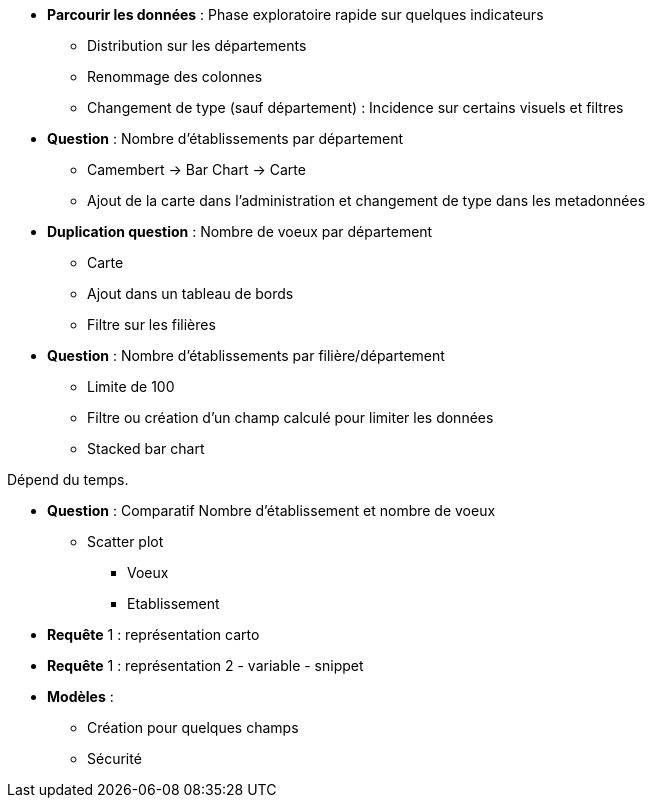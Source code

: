 
* *Parcourir les données* : Phase exploratoire rapide sur quelques indicateurs
** Distribution sur les départements
** Renommage des colonnes
** Changement de type (sauf département) : Incidence sur certains visuels et filtres

* *Question* : Nombre d'établissements par département
** Camembert -> Bar Chart -> Carte
** Ajout de la carte dans l'administration et changement de type dans les metadonnées

* *Duplication question* : Nombre de voeux par département
** Carte
** Ajout dans un tableau de bords
** Filtre sur les filières

* *Question* : Nombre d'établissements par filière/département
** Limite de 100
** Filtre ou création d'un champ calculé pour limiter les données
** Stacked bar chart

.Dépend du temps.
* *Question* : Comparatif Nombre d'établissement et nombre de voeux
** Scatter plot
*** Voeux
*** Etablissement

* *Requête* 1 : représentation carto
* *Requête* 1 : représentation 2 - variable - snippet

* *Modèles* :
** Création pour quelques champs
** Sécurité